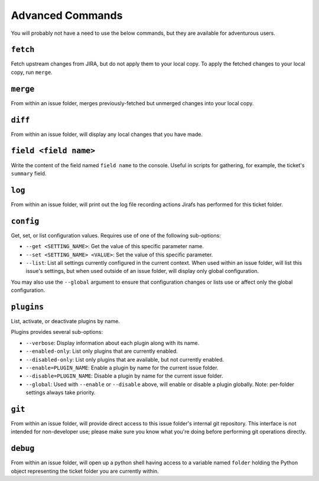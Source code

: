 Advanced Commands
=================

You will probably not have a need to use the below commands, but they
are available for adventurous users.

``fetch``
---------

Fetch upstream changes from JIRA, but do not apply them to your local
copy.  To apply the fetched changes to your local copy, run ``merge``.

``merge``
---------

From within an issue folder, merges previously-fetched but unmerged changes
into your local copy.

``diff``
--------

From within an issue folder, will display any local changes that you have
made.

``field <field name>``
----------------------

Write the content of the field named ``field name`` to the console.  Useful
in scripts for gathering, for example, the ticket's ``summary`` field.

``log``
-------

From within an issue folder, will print out the log file recording actions
Jirafs has performed for this ticket folder.

``config``
----------

Get, set, or list configuration values.  Requires use of one of the following
sub-options:

* ``--get <SETTING_NAME>``: Get the value of this specific parameter name.
* ``--set <SETTING_NAME> <VALUE>``: Set the value of this specific parameter.
* ``--list``: List all settings currently configured in the current context.
  When used within an issue folder, will list this issue's settings, but when
  used outside of an issue folder, will display only global configuration.

You may also use the ``--global`` argument to ensure that configuration
changes or lists use or affect only the global configuration.

``plugins``
-----------

List, activate, or deactivate plugins by name.

Plugins provides several sub-options:

* ``--verbose``: Display information about each plugin along with its name.
* ``--enabled-only``: List only plugins that are currently enabled.
* ``--disabled-only``: List only plugins that are available, but not currently
  enabled.
* ``--enable=PLUGIN_NAME``: Enable a plugin by name for the current issue
  folder.
* ``--disable=PLUGIN_NAME``: Disable a plugin by name for the current issue
  folder.
* ``--global``: Used with ``--enable`` or ``--disable`` above, will enable
  or disable a plugin globally.  Note: per-folder settings always take
  priority.

``git``
-------

From within an issue folder, will provide direct access to this issue folder's
internal git repository.  This interface is not intended for non-developer
use; please make sure you know what you're doing before performing git
operations directly.

``debug``
---------

From within an issue folder, will open up a python shell having access
to a variable named ``folder`` holding the Python object representing
the ticket folder you are currently within.
